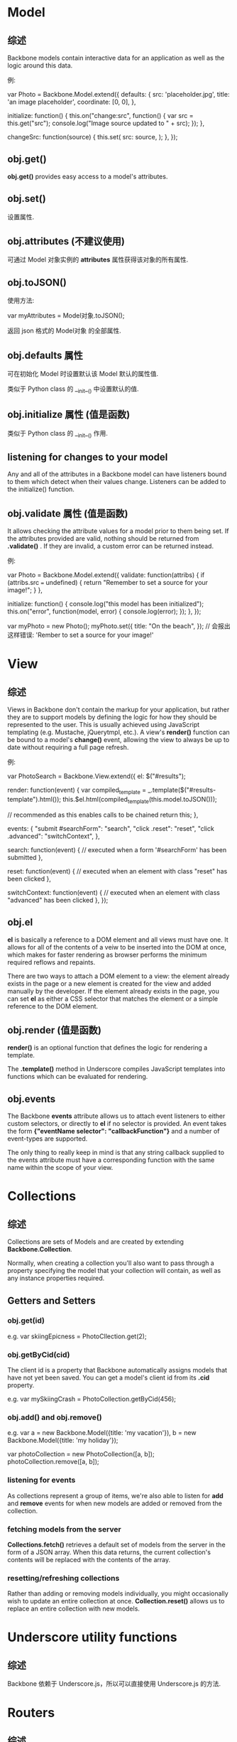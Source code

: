 * Model
** 综述
   Backbone models contain interactive data for an application as well as the
   logic around this data.

   例:

   var Photo = Backbone.Model.extend({
     defaults: {
	   src: 'placeholder.jpg',
	   title: 'an image placeholder',
	   coordinate: [0, 0],
	 },

	 initialize: function() {
	   this.on("change:src", function() {
	     var src = this.get("src");
		 console.log("Image source updated to " + src);
	   });
	 },

	 changeSrc: function(source) {
	   this.set(
	     src: source,
	   );
	 },
   });
** obj.get()
   *obj.get()* provides easy access to a model's attributes.
** obj.set()
   设置属性.
** obj.attributes (不建议使用)
   可通过 Model 对象实例的 *attributes* 属性获得该对象的所有属性.
** obj.toJSON()
   使用方法:

   var myAttributes = Model对象.toJSON();

   返回 json 格式的 Model对象 的全部属性.
** obj.defaults 属性
   可在初始化 Model 时设置默认该 Model 默认的属性值.
   
   类似于 Python class 的 __init__() 中设置默认的值.
** obj.initialize 属性 (值是函数)
   类似于 Python class 的 __init__() 作用.
** listening for changes to your model
   Any and all of the attributes in a Backbone model can have listeners bound
   to them which detect when their values change. Listeners can be added to the
   initialize() function.
** obj.validate 属性 (值是函数)
   It allows checking the attribute values for a model prior to them being set.
   If the attributes provided are valid, nothing should be returned
   from *.validate()* . If they are invalid, a custom error can be returned
   instead.

   例:

   var Photo = Backbone.Model.extend({
     validate: function(attribs) {
	   if (attribs.src === undefined) {
	     return "Remember to set a source for your image!";
	   }
	 },

	 initialize: function() {
	   console.log("this model has been initialized");
	   this.on("error", function(model, error) {
	     console.log(error);
	   });
	 },
   });

   var myPhoto = new Photo();
   myPhoto.set({
     title: "On the beach",
   });
   // 会报出这样错误: 'Rember to set a source for your image!'
* View
** 综述
   Views in Backbone don't contain the markup for your application, but rather
   they are to support models by defining the logic for how they should be
   represented to the user. This is usually achieved using JavaScript
   templating (e.g. Mustache, jQuerytmpl, etc.). A view's *render()* function
   can be bound to a model's *change()* event, allowing the view to always be
   up to date without requiring a full page refresh.

   例:

   var PhotoSearch = Backbone.View.extend({
     el: $("#results");

	 render: function(event) {
	   var compiled_template = _.template($("#results-template").html());
	   this.$el.html(compiled_template(this.model.toJSON()));

	   // recommended as this enables calls to be chained
	   return this;
	 },

	 events: {
	   "submit #searchForm": "search",
	   "click .reset": "reset",
	   "click .advanced": "switchContext",
	 },

	 search: function(event) {
	   // executed when a form '#searchForm' has been submitted
	 },

	 reset: function(event) {
	   // executed when an element with class "reset" has been clicked
	 },

	 switchContext: function(event) {
	   // executed when an element with class "advanced" has been clicked
	 },
   });
** obj.el
   *el* is basically a reference to a DOM element and all views must have
   one. It allows for all of the contents of a veiw to be inserted into the DOM
   at once, which makes for faster rendering as browser performs the minimum
   required reflows and repaints.
   
   There are two ways to attach a DOM element to a view: the element already
   exists in the page or a new element is created for the view and added
   manually by the developer. If the element already exists in the page, you
   can set *el* as either a CSS selector that matches the element or a simple
   reference to the DOM element.
** obj.render (值是函数)
   *render()* is an optional function that defines the logic for rendering a
   template.

   The *.template()* method in Underscore compiles JavaScript templates into
   functions which can be evaluated for rendering.
** obj.events
   The Backbone *events* attribute allows us to attach event listeners to
   either custom selectors, or directly to *el* if no selector is provided. An
   event takes the form 
   *{"eventName selector": "callbackFunction"}*
   and a number of event-types are supported.

   The only thing to really keep in mind is that any string callback supplied
   to the events attribute must have a corresponding function with the same
   name within the scope of your view.
   
* Collections
** 综述
   Collections are sets of Models and are created by
   extending *Backbone.Collection*.
   
   Normally, when creating a collection you'll also want to pass through a
   property specifying the model that your collection will contain, as well as
   any instance properties required.
** Getters and Setters
*** obj.get(id)
	e.g.
	var skiingEpicness = PhotoCllection.get(2);
*** obj.getByCid(cid)
	The client id is a property that Backbone automatically assigns models that
	have not yet been saved.
	You can get a model's client id from its *.cid* property.

	e.g.
	var mySkiingCrash = PhotoCollection.getByCid(456);
*** obj.add() and obj.remove()
	e.g.
	var a = new Backbone.Model({title: 'my vacation'}),
	    b = new Backbone.Model({title: 'my holiday'});
		
    var photoCollection = new PhotoCollection([a, b]);
	photoCollection.remove([a, b]);
*** listening for events
	As collections represent a group of items, we're also able to listen
	for *add* and *remove* events for when new models are added or removed from
	the collection.
*** fetching models from the server
	*Collections.fetch()* retrieves a default set of models from the server in
	the form of a JSON array. When this data returns, the current collection's
	contents will be replaced with the contents of the array.
*** resetting/refreshing collections
	Rather than adding or removing models individually, you might occasionally
	wish to update an entire collection at once. 
	*Collection.reset()* allows us to replace an entire collection with new
	models.
* Underscore utility functions
** 综述
   Backbone 依赖于 Underscore.js，所以可以直接使用 Underscore.js 的方法.
* Routers
** 综述
   In Backbone, routers are used to help manage application state and for
   connecting URLs to application events. This is achieved using hash-tags with
   URL fragments, or using the browser's pushState and History API.
   e.g.
       http://unicorns.com/#whatsup
	   http://unicorns.com/#search/seaonal-horns/page2
   
   Note: An application will usually have at least one route mapping a URL
   route to a function that determines what happens when a user reaches that
   particular route.
* Backbone.history (不太理解作用)
  It handles *hashchange* events in our application. This will automatically
  handle routes that have been defined and trigger callbacks when they've been
  accessed.

  The *Backbone.history.start()* method will simply tell Backbone that it's OK
  to begin monitoring all *hashchange* events.
  
  As an aside, if you would like to save application state to the URL at a
  particular point, you can use the *.navigate()* method to achieve this. It
  simply updates your URL fragment without the need to trigger the *hashchange*
  event.

  It is also possible for *Router.navigate()* to trigger the route as well as
  updating the URL fragment.
* Namespacing
** 避免命名冲突的几种方式
*** 变量添加前缀
	e.g.
	
	var db_host,
	    db_user,
		db_passwd;
*** 在对象中命名变量
	e.g.

	var my_profile = my_profile || {};
	my_profile.name = 'flyer';
	my_profile.sex = 'male';
*** nested namespacing
	注意其中的大小写.
	e.g.

	var galleryApp = galleryApp || {};

	galleryApp.routers = galleryApp.routers || {};
	galleryApp.model = galleryApp.model || {};
	galleryApp.model.special = galleryApp.model.special || {};

	// routers
	galleryApp.routers.Workspace = Backbone.Router.extend({});
	galleryApp.routers.PhotoSearch = Backbone.Router.extend({});
	
	// models
	galleryApp.model.Photo = Backbone.Model.extend({});
	galleryApp.model.Comment = Backbone.Model.extend({});
	
	// special models
	galleryApp.model.spider.Admin = Backbone.Model.extend({});
